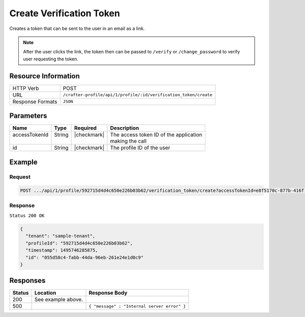 .. .. include:: /includes/unicode-checkmark.rst

.. _crafter-profile-api-profile-verification_token-create:

=========================
Create Verification Token
=========================

Creates a token that can be sent to the user in an email as a link.

.. NOTE::
  After the user clicks the link, the token then can be passed to ``/verify``
  or ``/change_password`` to verify user requesting the token.

--------------------
Resource Information
--------------------

+----------------------------+-------------------------------------------------------------------+
|| HTTP Verb                 || POST                                                             |
+----------------------------+-------------------------------------------------------------------+
|| URL                       || ``/crafter-profile/api/1/profile/:id/verification_token/create`` |
+----------------------------+-------------------------------------------------------------------+
|| Response Formats          || ``JSON``                                                         |
+----------------------------+-------------------------------------------------------------------+

----------
Parameters
----------

+---------------------+-------------+---------------+----------------------------------------------+
|| Name               || Type       || Required     || Description                                 |
+=====================+=============+===============+==============================================+
|| accessTokenId      || String     || |checkmark|  || The access token ID of the application      |
||                    ||            ||              || making the call                             |
+---------------------+-------------+---------------+----------------------------------------------+
|| id                 || String     || |checkmark|  || The profile ID of the user                  |
+---------------------+-------------+---------------+----------------------------------------------+

-------
Example
-------

^^^^^^^
Request
^^^^^^^

.. code-block:: guess

  POST .../api/1/profile/592715d4d4c650e226b03b62/verification_token/create?accessTokenId=e8f5170c-877b-416f-b70f-4b09772f8e2d

^^^^^^^^
Response
^^^^^^^^

``Status 200 OK``

.. code-block:: json

  {
    "tenant": "sample-tenant",
    "profileId": "592715d4d4c650e226b03b62",
    "timestamp": 1495746285875,
    "id": "055d58c4-fabb-44da-96eb-261e24e1d0c9"
  }

---------
Responses
---------

+---------+----------------------------------------------+----------------------------------------------+
|| Status || Location                                    || Response Body                               |
+=========+==============================================+==============================================+
|| 200    || See example above.                          ||                                             |
+---------+----------------------------------------------+----------------------------------------------+
|| 500    ||                                             || ``{ "message" : "Internal server error" }`` |
+---------+----------------------------------------------+----------------------------------------------+
